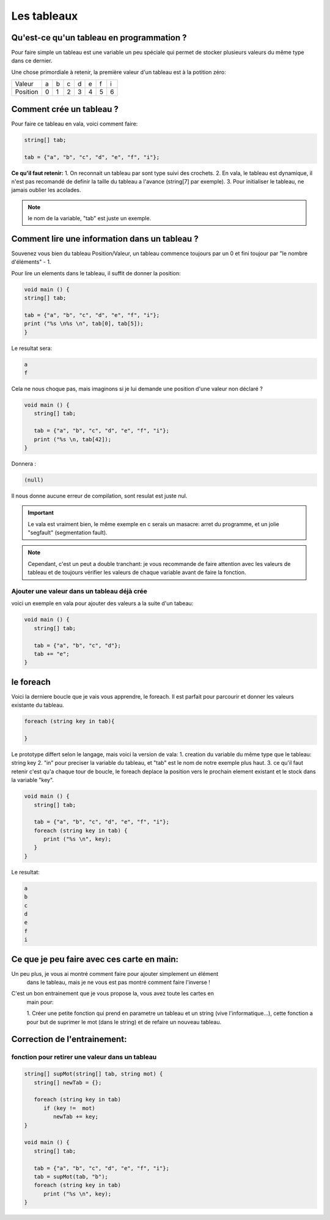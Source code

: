 ************
Les tableaux
************

Qu'est-ce qu'un tableau en programmation ?
==========================================

Pour faire simple un tableau est une variable
un peu spéciale qui permet de stocker plusieurs valeurs
du même type dans ce dernier.

Une chose primordiale à retenir, la première valeur d'un tableau
est à la potition zéro:

======== === === === === === === ===
Valeur    a   b   c   d   e   f   i

Position  0   1   2   3   4   5   6
======== === === === === === === ===

Comment crée un tableau ?
=========================

Pour faire ce tableau en vala, voici comment faire:

.. code-block:: vala

   string[] tab;

   tab = {"a", "b", "c", "d", "e", "f", "i"};

**Ce qu'il faut retenir:**
1.  On reconnait un tableau par sont type suivi des crochets.
2.  En vala, le tableau est dynamique, il n'est pas recomandé de definir la
taille du tableau a l'avance (string[7] par exemple).
3.  Pour initialiser le tableau, ne jamais oublier les acolades.

.. note::

   le nom de la variable, "tab" est juste un exemple.

Comment lire une information dans un tableau ?
==============================================

Souvenez vous bien du tableau Position/Valeur, un tableau commence toujours
par un 0 et fini toujour par "le nombre d'éléments" - 1.

Pour lire un elements dans le tableau, il suffit de donner la position:

.. code-block:: vala

   void main () {
   string[] tab;

   tab = {"a", "b", "c", "d", "e", "f", "i"};
   print ("%s \n%s \n", tab[0], tab[5]);
   }

Le resultat sera:

.. code-block:: text

   a
   f

Cela ne nous choque pas, mais imaginons si je lui demande une position d'une
valeur non déclaré ?

.. code-block:: vala

   void main () {
      string[] tab;

      tab = {"a", "b", "c", "d", "e", "f", "i"};
      print ("%s \n, tab[42]);
   }

Donnera :

.. code-block:: text

   (null)

Il nous donne aucune erreur de compilation, sont resulat est juste nul.

.. important::

   Le vala est vraiment bien, le même exemple en c serais un masacre:
   arret du programme, et un jolie "segfault" (segmentation fault).

.. note::

   Cependant, c'est un peut a double tranchant:
   je vous recommande de faire attention avec les valeurs de tableau et de
   toujours vérifier les valeurs de chaque variable avant de faire la fonction.

Ajouter une valeur dans un tableau déjà crée
--------------------------------------------

voici un exemple en vala pour ajouter des valeurs a la suite d'un tabeau:

.. code-block:: vala

   void main () {
      string[] tab;

      tab = {"a", "b", "c", "d"};
      tab += "e";
   }


le foreach
==========

Voici la derniere boucle que je vais vous apprendre, le foreach.
Il est parfait pour parcourir et donner les valeurs existante du tableau.

.. code-block:: vala

   foreach (string key in tab){

   }

Le prototype differt selon le langage, mais voici la version de vala:
1.  creation du variable du même type que le tableau: string key
2.  "in" pour preciser la variable du tableau, et "tab" est le nom de notre
exemple plus haut.
3.  ce qu'il faut retenir c'est qu'a chaque tour de boucle, le foreach deplace
la position vers le prochain element existant et le stock dans la variable
"key".

.. code-block:: vala

   void main () {
      string[] tab;

      tab = {"a", "b", "c", "d", "e", "f", "i"};
      foreach (string key in tab) {
         print ("%s \n", key);
      }
   }

Le resultat:

.. code-block:: text

   a
   b
   c
   d
   e
   f
   i

Ce que je peu faire avec ces carte en main:
===========================================

Un peu plus, je vous ai montré comment faire pour ajouter simplement un élément
 dans le tableau, mais je ne vous est pas montré comment faire l'inverse !

C'est un bon entrainement que je vous propose la, vous avez toute les cartes en
 main pour:

 1. Créer une petite fonction qui prend en parametre un tableau et un string
 (vive l'informatique...), cette fonction a pour but de suprimer le mot (dans
 le string) et de refaire un nouveau tableau.


Correction de l'entrainement:
=============================

fonction pour retirer une valeur dans un tableau
------------------------------------------------

.. code-block:: vala

   string[] supMot(string[] tab, string mot) {
      string[] newTab = {};

      foreach (string key in tab)
         if (key !=  mot)
            newTab += key;
   }

   void main () {
      string[] tab;

      tab = {"a", "b", "c", "d", "e", "f", "i"};
      tab = supMot(tab, "b");
      foreach (string key in tab)
         print ("%s \n", key);
   }
